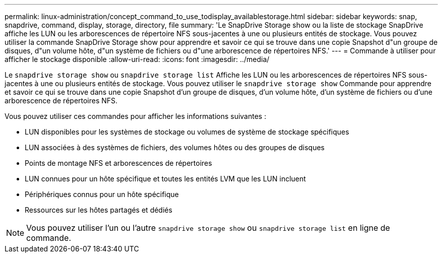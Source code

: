 ---
permalink: linux-administration/concept_command_to_use_todisplay_availablestorage.html 
sidebar: sidebar 
keywords: snap, snapdrive, command, display, storage, directory, file 
summary: 'Le SnapDrive Storage show ou la liste de stockage SnapDrive affiche les LUN ou les arborescences de répertoire NFS sous-jacentes à une ou plusieurs entités de stockage. Vous pouvez utiliser la commande SnapDrive Storage show pour apprendre et savoir ce qui se trouve dans une copie Snapshot d"un groupe de disques, d"un volume hôte, d"un système de fichiers ou d"une arborescence de répertoires NFS.' 
---
= Commande à utiliser pour afficher le stockage disponible
:allow-uri-read: 
:icons: font
:imagesdir: ../media/


[role="lead"]
Le `snapdrive storage show` ou `snapdrive storage list` Affiche les LUN ou les arborescences de répertoires NFS sous-jacentes à une ou plusieurs entités de stockage. Vous pouvez utiliser le `snapdrive storage show` Commande pour apprendre et savoir ce qui se trouve dans une copie Snapshot d'un groupe de disques, d'un volume hôte, d'un système de fichiers ou d'une arborescence de répertoires NFS.

Vous pouvez utiliser ces commandes pour afficher les informations suivantes :

* LUN disponibles pour les systèmes de stockage ou volumes de système de stockage spécifiques
* LUN associées à des systèmes de fichiers, des volumes hôtes ou des groupes de disques
* Points de montage NFS et arborescences de répertoires
* LUN connues pour un hôte spécifique et toutes les entités LVM que les LUN incluent
* Périphériques connus pour un hôte spécifique
* Ressources sur les hôtes partagés et dédiés



NOTE: Vous pouvez utiliser l'un ou l'autre `snapdrive storage show` ou `snapdrive storage list` en ligne de commande.
